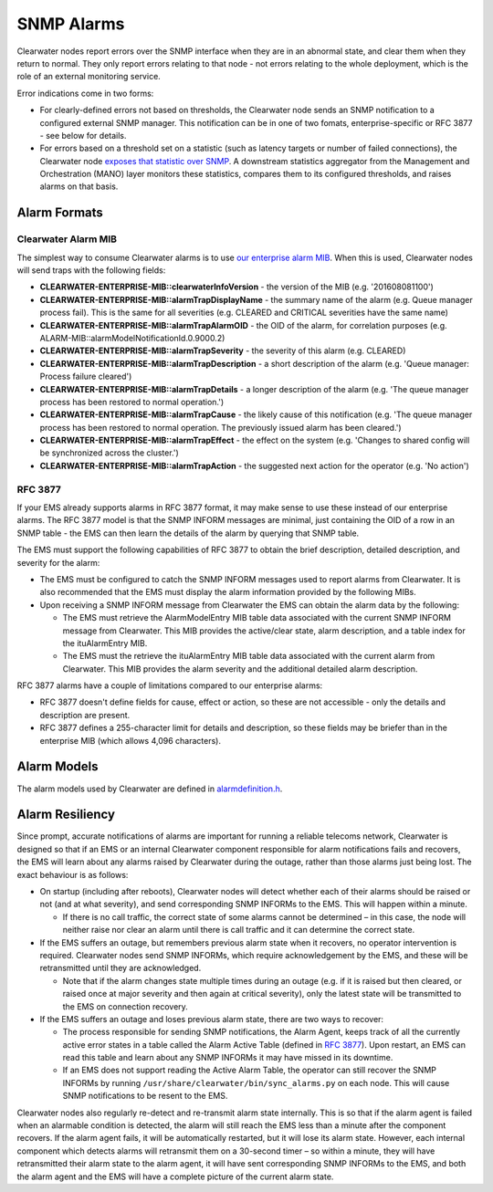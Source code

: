 SNMP Alarms
===========

Clearwater nodes report errors over the SNMP interface when they are in
an abnormal state, and clear them when they return to normal. They only
report errors relating to that node - not errors relating to the whole
deployment, which is the role of an external monitoring service.

Error indications come in two forms:

-  For clearly-defined errors not based on thresholds, the Clearwater
   node sends an SNMP notification to a configured external SNMP
   manager. This notification can be in one of two fomats,
   enterprise-specific or RFC 3877 - see below for details.

-  For errors based on a threshold set on a statistic (such as latency
   targets or number of failed connections), the Clearwater node
   `exposes that statistic over SNMP <Clearwater_SNMP_Statistics.html>`__.
   A downstream statistics aggregator from the Management and
   Orchestration (MANO) layer monitors these statistics, compares them
   to its configured thresholds, and raises alarms on that basis.

Alarm Formats
-------------

Clearwater Alarm MIB
~~~~~~~~~~~~~~~~~~~~

The simplest way to consume Clearwater alarms is to use `our enterprise
alarm
MIB <https://raw.githubusercontent.com/Metaswitch/clearwater-snmp-handlers/master/CLEARWATER-ENTERPRISE-MIB>`__.
When this is used, Clearwater nodes will send traps with the following
fields:

-  **CLEARWATER-ENTERPRISE-MIB::clearwaterInfoVersion** - the version of
   the MIB (e.g. '201608081100')
-  **CLEARWATER-ENTERPRISE-MIB::alarmTrapDisplayName** - the summary
   name of the alarm (e.g. Queue manager process fail). This is the same
   for all severities (e.g. CLEARED and CRITICAL severities have the
   same name)
-  **CLEARWATER-ENTERPRISE-MIB::alarmTrapAlarmOID** - the OID of the
   alarm, for correlation purposes (e.g.
   ALARM-MIB::alarmModelNotificationId.0.9000.2)
-  **CLEARWATER-ENTERPRISE-MIB::alarmTrapSeverity** - the severity of
   this alarm (e.g. CLEARED)
-  **CLEARWATER-ENTERPRISE-MIB::alarmTrapDescription** - a short
   description of the alarm (e.g. 'Queue manager: Process failure
   cleared')
-  **CLEARWATER-ENTERPRISE-MIB::alarmTrapDetails** - a longer
   description of the alarm (e.g. 'The queue manager process has been
   restored to normal operation.')
-  **CLEARWATER-ENTERPRISE-MIB::alarmTrapCause** - the likely cause of
   this notification (e.g. 'The queue manager process has been restored
   to normal operation. The previously issued alarm has been cleared.')
-  **CLEARWATER-ENTERPRISE-MIB::alarmTrapEffect** - the effect on the
   system (e.g. 'Changes to shared config will be synchronized across
   the cluster.')
-  **CLEARWATER-ENTERPRISE-MIB::alarmTrapAction** - the suggested next
   action for the operator (e.g. 'No action')

RFC 3877
~~~~~~~~

If your EMS already supports alarms in RFC 3877 format, it may make
sense to use these instead of our enterprise alarms. The RFC 3877 model
is that the SNMP INFORM messages are minimal, just containing the OID of
a row in an SNMP table - the EMS can then learn the details of the alarm
by querying that SNMP table.

The EMS must support the following capabilities of RFC 3877 to obtain
the brief description, detailed description, and severity for the alarm:

-  The EMS must be configured to catch the SNMP INFORM messages used to
   report alarms from Clearwater. It is also recommended that the EMS
   must display the alarm information provided by the following MIBs.

-  Upon receiving a SNMP INFORM message from Clearwater the EMS can
   obtain the alarm data by the following:

   -  The EMS must retrieve the AlarmModelEntry MIB table data
      associated with the current SNMP INFORM message from Clearwater.
      This MIB provides the active/clear state, alarm description, and a
      table index for the ituAlarmEntry MIB.

   -  The EMS must the retrieve the ituAlarmEntry MIB table data
      associated with the current alarm from Clearwater. This MIB
      provides the alarm severity and the additional detailed alarm
      description.

RFC 3877 alarms have a couple of limitations compared to our enterprise
alarms:

-  RFC 3877 doesn't define fields for cause, effect or action, so these
   are not accessible - only the details and description are present.
-  RFC 3877 defines a 255-character limit for details and description,
   so these fields may be briefer than in the enterprise MIB (which
   allows 4,096 characters).

Alarm Models
------------

The alarm models used by Clearwater are defined in
`alarmdefinition.h <https://github.com/Metaswitch/cpp-common/blob/master/include/alarmdefinition.h>`__.

Alarm Resiliency
----------------

Since prompt, accurate notifications of alarms are important for running
a reliable telecoms network, Clearwater is designed so that if an EMS or
an internal Clearwater component responsible for alarm notifications
fails and recovers, the EMS will learn about any alarms raised by
Clearwater during the outage, rather than those alarms just being lost.
The exact behaviour is as follows:

-  On startup (including after reboots), Clearwater nodes will detect
   whether each of their alarms should be raised or not (and at what
   severity), and send corresponding SNMP INFORMs to the EMS. This will
   happen within a minute.

   -  If there is no call traffic, the correct state of some alarms
      cannot be determined – in this case, the node will neither raise
      nor clear an alarm until there is call traffic and it can
      determine the correct state.

-  If the EMS suffers an outage, but remembers previous alarm state when
   it recovers, no operator intervention is required. Clearwater nodes
   send SNMP INFORMs, which require acknowledgement by the EMS, and
   these will be retransmitted until they are acknowledged.

   -  Note that if the alarm changes state multiple times during an
      outage (e.g. if it is raised but then cleared, or raised once at
      major severity and then again at critical severity), only the
      latest state will be transmitted to the EMS on connection
      recovery.

-  If the EMS suffers an outage and loses previous alarm state, there
   are two ways to recover:

   -  The process responsible for sending SNMP notifications, the Alarm
      Agent, keeps track of all the currently active error states in a
      table called the Alarm Active Table (defined in `RFC
      3877 <https://tools.ietf.org/html/rfc3877>`__). Upon restart, an
      EMS can read this table and learn about any SNMP INFORMs it may
      have missed in its downtime.
   -  If an EMS does not support reading the Active Alarm Table, the
      operator can still recover the SNMP INFORMs by running
      ``/usr/share/clearwater/bin/sync_alarms.py`` on each node. This
      will cause SNMP notifications to be resent to the EMS.

Clearwater nodes also regularly re-detect and re-transmit alarm state
internally. This is so that if the alarm agent is failed when an
alarmable condition is detected, the alarm will still reach the EMS less
than a minute after the component recovers. If the alarm agent fails, it
will be automatically restarted, but it will lose its alarm state.
However, each internal component which detects alarms will retransmit
them on a 30-second timer – so within a minute, they will have
retransmitted their alarm state to the alarm agent, it will have sent
corresponding SNMP INFORMs to the EMS, and both the alarm agent and the
EMS will have a complete picture of the current alarm state.

